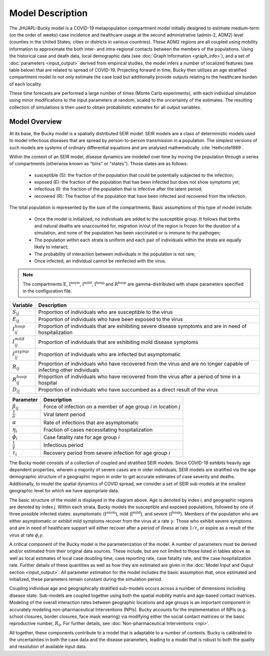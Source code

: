 Model Description
=================

The JHUAPL-Bucky model is a COVID-19 metapopulation compartment model initially designed to estimate medium-term (on the order of weeks) case incidence and healthcare usage at the second administrative (admin-2, ADM2) level (counties in the United States; cities or districts in various countries).
These ADM2 regions are all coupled using mobility information to approximate the both inter- and intra-regional contacts between the members of the populations.
Using the historical case and death data, local demographic data (see :doc:`Graph Information <graph_info>`), and a set of :doc:`parameters <input_output>` derived from empirical studies, the model infers a number of localized features (see table below) that are related to spread of COVID-19.
Projecting forward in time, Bucky then utilizes an age stratified compartment model to not only estimate the case load but additionally provide outputs relating to the healthcare burden of each locality.

These time forecasts are performed a large number of times (Monte Carlo experiments), with each individual simulation using minor modifications to the input parameters at random, scaled to the uncertainty of the estimates. The resulting collection of simulations is then used to obtain probabilistic estimates for all output variables.



Model Overview
--------------


At its base, the Bucky model is a spatially distributed SEIR model. SEIR models are a class of deterministic models used to model infectious diseases that are spread by person-to-person transmission in a population. The simplest versions of such models are systems of ordinary differential equations and are analysed mathematically :cite:`Hethcote1989`. 

Within the context of an SEIR model, disease dynamics are modeled over time by moving the population through a series of compartments (otherwise known as "bins" or "states").  Those states are as follows:

    -  susceptible (S): the fraction of the population that could be potentially subjected to the infection;
    -  exposed (E): the fraction of the population that has been infected but does not show symptoms yet;
    -  infectious (I): the fraction of the population that is infective after the latent period;
    -  recovered (R): The fraction of the population that have been infected and recovered from the infection.


The total population is represented by the sum of the compartments.  Basic assumptions of this type of model include: 

    -  Once the model is initialized, no individuals are added to the susceptible group.  It follows that births and natural deaths are unaccounted for, migration in/out of the region is frozen for the duration of a simulation, and none of the population has been vaccinated or is immune to the pathogen;
    -  The population within each strata is uniform and each pair of individuals within the strata are equally likely to interact;
    -  The probability of interaction between individuals in the population is not rare;
    -  Once infected, an individual cannot be reinfected with the virus. 


.. tikz:: Model
    :libs: shapes.geometric,backgrounds, arrows, positioning

    \begin{scope}[node distance=3.5cm and 3cm]
    \node (S) [square] {$\text{S}_{ij}$};
    \node (E) [square, right=1cm of S] {$\text{E}_{ij}$};
    \node (IH) [square, below right=2cm and 4cm of E] {$\text{I}_{ij}^{\text{hosp}}$};
    \node (IM) [square, right =4cm of E] {$\text{I}_{ij}^{\text{mild}}$};
    \node (IA) [square,  above right=2cm and 4cm of E] {$\text{I}_{ij}^{\text{asym}}$};
    \node (R) [square,  right= 5cm of IM] {$\text{R}_{ij}$};
    \node (RH) [square, below right= .3cm and 2cm of IM] {$\text{R}_{ij}^{\text{hosp}}$};
    \node (D) [square, right =5cm of IH] {$\text{D}_{ij}$};
    \end{scope}
    \draw[arrow] (S) -- (E) node[midway,above] {$\beta_{ij}$};
    \draw[arrow] (E) -- (IH) node[midway,sloped, above]{$(1-\alpha)\eta_{i} \sigma$};
    \draw[arrow] (E) -- (IM) node[midway,above] {$(1-\alpha) (1-\eta_{i}) \sigma$};
    \draw[arrow] (E) -- (IA) node[midway, sloped, above] {$\alpha(1-\eta_{i}) \sigma$};
    \draw[arrow] (IM) -- (R) node[midway, above] {$\gamma$};
    \draw[arrow] (IA) -- (R) node[midway, above] {$\gamma$};
    \draw[arrow] (IH) -- (RH) node[midway, sloped, above] {$(1-\phi_i)\gamma$};
    \draw[arrow] (RH) -- (R) node[near start, above] {$\tau_i$};
    \draw[arrow] (RH) -- (D) node[midway, sloped,above] {$\phi_i \gamma$};


.. note:: The compartments :math:`\text{E}`, :math:`\text{I}^{\text{asym}}`, :math:`\text{I}^{\text{mild}}`, :math:`\text{I}^{\text{hosp}}` and :math:`\text{R}^{\text{hosp}}` are gamma-distributed with shape parameters specified in the configuration file.


========================  ===========
Variable                  Description
========================  ===========
:math:`S_{ij}`            Proportion of individuals who are susceptible to the virus
:math:`E_{ij}`            Proportion of individuals who have been exposed to the virus
:math:`I_{ij}^{hosp}`     Proportion of individuals that are exhibiting severe disease symptoms and are in need of hospitalization
:math:`I_{ij}^{mild}`     Proportion of individuals that are exhibiting mold disease symptoms
:math:`I_{ij}^{asymp}`    Proportion of individuals who are infected but asymptomatic
:math:`R_{ij}`            Proportion of individuals who have recovered from the virus and are no longer capable of infecting other individuals
:math:`R_{ij}^{hosp}`     Proportion of individuals who have recovered from the virus after a period of time in a hospital
:math:`D_{ij}`            Proportion of individuals who have succumbed as a direct result of the virus
========================  ===========


========================  =======
Parameter                 Description
========================  =======
:math:`\beta_{ij}`        Force of infection on a member of age group *i* in location *j*
:math:`\frac{1}{\sigma}`  Viral latent period
:math:`\alpha`            Rate of infections that are asymptomatic
:math:`\eta_i`            Fraction of cases necessitating hospitalization 
:math:`\phi_i`            Case fatality rate for age group *i*
:math:`\frac{1}{\gamma}`  Infectious period
:math:`\tau_i`            Recovery period from severe infection for age group *i*
========================  =======


The Bucky model consists of a collection of coupled and stratified SEIR models. Since COVID-19 exhibits heavily age dependent properties, wherein a majority of severe cases are in older individuals, SEIR models are stratified via the age demographic structure of a geographic region in order to get accurate estimates of case severity and deaths.  Additionally, to model the spatial dynamics of COVID spread, we consider a set of SEIR sub-models at the smallest geographic level for which we have appropriate data.

The basic structure of the model is displayed in the diagram above. Age is denoted by index *i*, and geographic regions are denoted by index *j*. Within each strata, Bucky models the susceptible and exposed populations, followed by one of three possible infected states: asymptomatic (:math:`\text{I}^{\text{asym}}`), mild (:math:`\text{I}^{\text{mild}}`), and severe (:math:`\text{I}^{\text{hosp}}`).  Members of the population who are either asymptomatic or exhibit mild symptoms recover from the virus at a rate :math:`\gamma`.  Those who exhibit severe symptoms and are in need of healthcare support will either recover after a period of illness at rate :math:`1/\tau_i` or expire as a result of the virus at rate :math:`\phi_i \gamma`. 

A critical component of the Bucky model is the parameterization of the model.  A number of parameters must be derived and/or estimated from their original data sources.  These include, but are not limited to those listed in tables above as well as local estimates of local case doubling time, case reporting rate, case fatality rate, and the case hospitalization rate.  Further details of these quantities as well as how they are estimated are given in the :doc:`Model Input and Ouput section <input_output>`. All parameter estimation for the model includes the basic assumption that, once estimated and initialized, these parameters remain constant during the simulation period. 

Coupling individual age and geographically stratified sub-models occurs across a number of dimensions including disease state. Sub-models are coupled together using both the spatial mobility matrix and age-based contact matrices. Modeling of the overall interaction rates between geographic locations and age groups is an important component in accurately modeling non-pharmaceutical Interventions (NPIs).  Bucky accounts for the implementation of NPIs (e.g. school closures, border closures, face mask wearing) via modifying either the social contact matrices or the basic reproductive number, :math:`R_0`. For further details, see :doc:`Non-pharmaceutical Interventions <npi>`.

All together, these components contribute to a model that is adaptable to a number of contexts. Bucky is calibrated to the uncertainties in both the case data and the disease parameters, leading to a model that is robust to both the quality and resolution of available input data.
